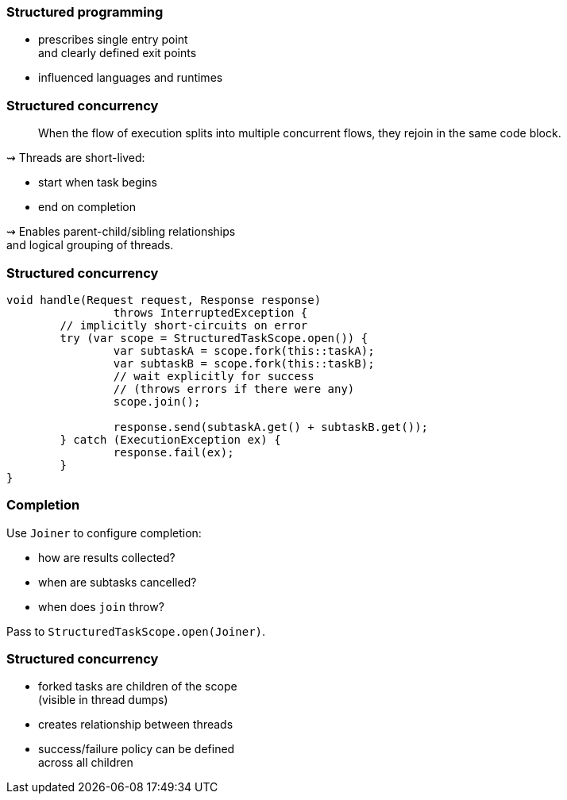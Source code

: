 === Structured programming

* prescribes single entry point +
  and clearly defined exit points
* influenced languages and runtimes

=== Structured concurrency

> When the flow of execution splits into multiple concurrent flows, they rejoin in the same code block.

⇝ Threads are short-lived:

* start when task begins
* end on completion

⇝ Enables parent-child/sibling relationships +
  and logical grouping of threads.

=== Structured concurrency

```java
void handle(Request request, Response response)
		throws InterruptedException {
	// implicitly short-circuits on error
	try (var scope = StructuredTaskScope.open()) {
		var subtaskA = scope.fork(this::taskA);
		var subtaskB = scope.fork(this::taskB);
		// wait explicitly for success
		// (throws errors if there were any)
		scope.join();

		response.send(subtaskA.get() + subtaskB.get());
	} catch (ExecutionException ex) {
		response.fail(ex);
	}
}
```

=== Completion

Use `Joiner` to configure completion:

* how are results collected?
* when are subtasks cancelled?
* when does `join` throw?

Pass to `StructuredTaskScope.open(Joiner)`.

=== Structured concurrency

* forked tasks are children of the scope +
  (visible in thread dumps)
* creates relationship between threads
* success/failure policy can be defined +
  across all children
